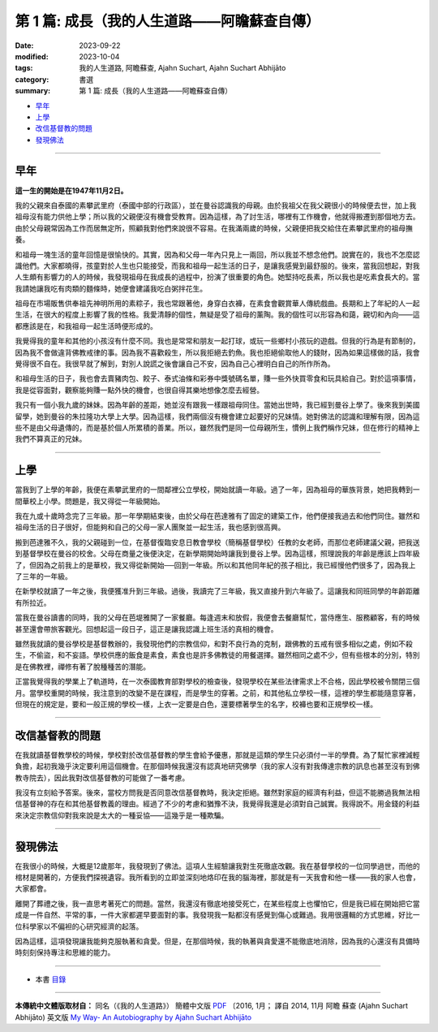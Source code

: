 ==================================================
第 1 篇: 成長（我的人生道路——阿瞻蘇查自傳）
==================================================

:date: 2023-09-22
:modified: 2023-10-04
:tags: 我的人生道路, 阿瞻蘇查, Ajahn Suchart, Ajahn Suchart Abhijāto
:category: 書選
:summary: 第 1 篇: 成長（我的人生道路——阿瞻蘇查自傳）

- 早年_
- 上學_
- 改信基督教的問題_
- 發現佛法_

------

早年
~~~~~~~

**這一生的開始是在1947年11月2日。**

我的父親來自泰國的素攀武里府（泰國中部的行政區），並在曼谷認識我的母親。由於我祖父在我父親很小的時候便去世，加上我祖母沒有能力供他上學；所以我的父親便沒有機會受教育。因為這樣，為了討生活，哪裡有工作機會，他就得搬遷到那個地方去。由於父母親常因為工作而居無定所，照顧我對他們來說很不容易。在我滿兩歲的時候，父親便把我交給住在素攀武里府的祖母撫養。

和祖母一塊生活的童年回憶是很愉快的。其實，因為和父母一年內只見上一兩回，所以我並不想念他們。說實在的，我也不怎麼認識他們。大家都曉得，孩童對於人生也只能接受，而我和祖母一起生活的日子，是讓我感覺到最舒服的。後來，當我回想起，對我人生頗有影響力的人的時候，我發現祖母在我成長的過程中，扮演了很重要的角色。她堅持吃長素，所以我也是吃素食長大的。當我請她讓我吃有肉類的麵條時，她便會建議我吃白粥拌花生。

祖母在市場販售供奉祖先神明所用的素粽子，我也常跟著他，身穿白衣褲，在素食會觀賞華人傳統戲曲。長期和上了年紀的人一起生活，在很大的程度上影響了我的性格。我愛清靜的個性，無疑是受了祖母的薰陶。我的個性可以形容為和藹，親切和內向——這都應該是在，和我祖母一起生活時便形成的。

我覺得我的童年和其他的小孩沒有什麼不同。我也是常常和朋友一起打球，或玩一些鄉村小孩玩的遊戲。但我的行為是有節制的，因為我不會做違背佛教戒律的事。因為我不喜歡殺生，所以我拒絕去釣魚。我也拒絕偷取他人的錢財，因為如果這樣做的話，我會覺得很不自在。我很早就了解到，對別人說謊之後會讓自己不安，因為自己心裡明白自己的所作所為。

和祖母生活的日子，我也會去賣豬肉包、餃子、泰式油條和彩券中獎號碼名單，賺一些外快買零食和玩具給自己。對於這項事情，我是從容面對，觀察能夠賺一點外快的機會，也很自得其樂地想像怎麼去經營。

我只有一個小我九歲的妹妹。因為年齡的差距，她並沒有跟我一樣跟祖母同住。當她出世時，我已經到曼谷上學了。後來我到美國留學，她到曼谷的朱拉隆功大學上大學。因為這樣，我們兩個沒有機會建立起要好的兄妹情。她對佛法的認識和理解有限，因為這些不是由父母遺傳的，而是基於個人所累積的善業。所以，雖然我們是同一位母親所生，慣例上我們稱作兄妹，但在修行的精神上我們不算真正的兄妹。

------

上學
~~~~~~~~

當我到了上學的年齡，我便在素攀武里府的一間鄰裡公立學校，開始就讀一年級。過了一年，因為祖母的華族背景，她把我轉到一間華校上小學。問題是，我又得從一年級開始。

我在九或十歲時念完了三年級。那一年學期結束後，由於父母在芭達雅有了固定的建築工作，他們便接我過去和他們同住。雖然和祖母生活的日子很好，但能夠和自己的父母一家人團聚並一起生活，我也感到很高興。

搬到芭達雅不久，我的父親碰到一位，在基督復臨安息日教會學校（簡稱基督學校）任教的女老師，而那位老師建議父親，把我送到基督學校在曼谷的校舍。父母在商量之後便決定，在新學期開始時讓我到曼谷上學。因為這樣，照理說我的年齡是應該上四年級了，但因為之前我上的是華校，我又得從新開始──回到一年級。所以和其他同年紀的孩子相比，我已經慢他們很多了，因為我上了三年的一年級。

在新學校就讀了一年之後，我便獲准升到三年級。過後，我讀完了三年級，我又直接升到六年級了。這讓我和同班同學的年齡距離有所拉近。

當我在曼谷讀書的同時，我的父母在芭堤雅開了一家餐廳。每逢週末和放假，我便會去餐廳幫忙，當侍應生、服務顧客，有的時候甚至還會帶旅客觀光。回想起這一段日子，這正是讓我認識上班生活的真相的機會。

雖然我就讀的曼谷學校是基督教辦的，我發現他們的宗教信仰，和對不良行為的克制，跟佛教的五戒有很多相似之處，例如不殺生，不偷盜，和不妄語。學校供應的飯食是素食，素食也是許多佛教徒的用餐選擇。雖然相同之處不少，但有些根本的分別，特別是在佛教裡，禪修有著了脫種種苦的潛能。

正當我覺得我的學業上了軌道時，在一次泰國教育部對學校的檢查後，發現學校在某些法律需求上不合格，因此學校被令關閉三個月。當學校重開的時候，我注意到的改變不是在課程，而是學生的穿著。之前，和其他私立學校一樣，這裡的學生都能隨意穿著，但現在的規定是，要和一般正規的學校一樣，上衣一定要是白色，還要標著學生的名字，校褲也要和正規學校一樣。

------

改信基督教的問題
~~~~~~~~~~~~~~~~~~~

在我就讀基督教學校的時候，學校對於改信基督教的學生會給予優惠，那就是這類的學生只必須付一半的學費。為了幫忙家裡減輕負擔，起初我幾乎決定要利用這個機會。在那個時候我還沒有認真地研究佛學（我的家人沒有對我傳達宗教的訊息也甚至沒有到佛教寺院去），因此我對改信基督教的可能做了一番考慮。

我沒有立刻給予答案。後來，當校方問我是否同意改信基督教時，我決定拒絕。雖然對家庭的經濟有利益，但這不能勝過我無法相信基督神的存在和其他基督教義的理由。經過了不少的考慮和猶豫不決，我覺得我還是必須對自己誠實。我得說不。用金錢的利益來決定宗教信仰對我來說是太大的一種妥協——這幾乎是一種欺騙。

------

發現佛法
~~~~~~~~~~~~~

在我很小的時候，大概是12歲那年，我發現到了佛法。這項人生經驗讓我對生死徹底改觀。我在基督學校的一位同學過世，而他的棺材是開著的，方便我們探視遺容。我所看到的立即並深刻地烙印在我的腦海裡，那就是有一天我會和他一樣——我的家人也會，大家都會。

離開了葬禮之後，我一直思考著死亡的問題。當然，我還沒有徹底地接受死亡，在某些程度上也懼怕它，但是我已經在開始把它當成是一件自然、平常的事，一件大家都遲早要面對的事。我發現我一點都沒有感覺到傷心或難過。我用很邏輯的方式思維，好比一位科學家以不偏袒的心研究經濟的起落。

因為這樣，這項發現讓我能夠克服執著和貪愛。但是，在那個時候，我的執著與貪愛還不能徹底地消除，因為我的心還沒有具備時時刻刻保持專注和思維的能力。

------

- 本書 `目錄 <{filename}ajahn-suchart%zh.rst>`_

------

**本傳統中文體版取材自：** 同名（《我的人生道路》） 簡體中文版  `PDF <https://ia600200.us.archive.org/2/items/MDBook/MyWayInChineseVersion.pdf>`__ 〔2016, 1月； 譯自 2014, 11月 阿瞻 蘇查 (Ajahn Suchart Abhijāto) 英文版 `My Way- An Autobiography by Ajahn Suchart Abhijāto <http://www.kammatthana.com/my%20way.pdf>`__ 


..
  10-04 rev. proofread by A-Liang
  10-01 rev. proofread
  09-26 rev. proofread
  create rst on 2023-09-22
